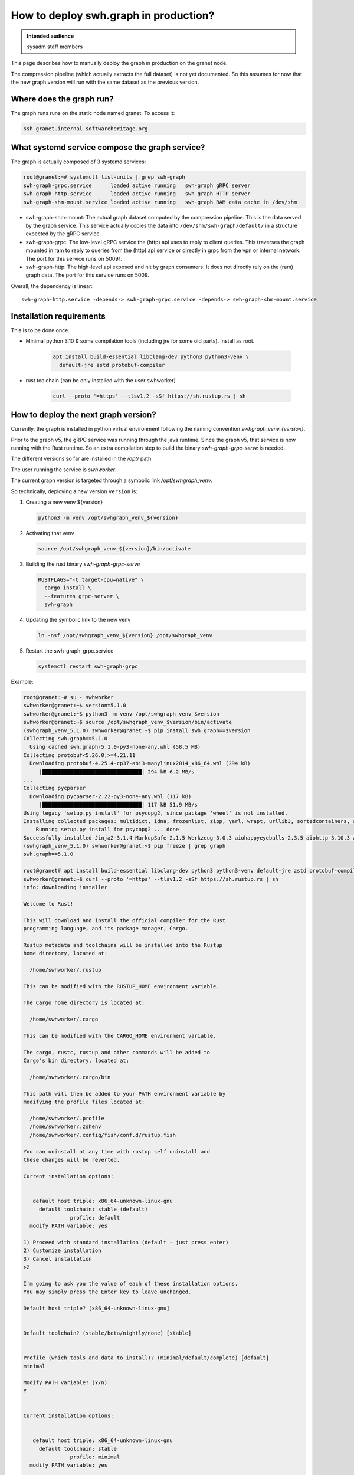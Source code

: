 .. _howto-deploy-swh-graph:

How to deploy swh.graph in production?
======================================

.. admonition:: Intended audience
   :class: important

   sysadm staff members

This page describes how to manually deploy the graph in production on the
granet node.

The compression pipeline (which actually extracts the full dataset) is not yet
documented. So this assumes for now that the new graph version will run with
the same dataset as the previous version.

.. _swh-graph-where-does-it-run:

Where does the graph run?
-------------------------

The graph runs runs on the static node named granet.
To access it:

.. code-block:: console

 ssh granet.internal.softwareheritage.org

What systemd service compose the graph service?
-----------------------------------------------

.. _swh-graph-what-systemd-services-are-used:

The graph is actually composed of 3 systemd services:

.. code-block:: console

 root@granet:~# systemctl list-units | grep swh-graph
 swh-graph-grpc.service      loaded active running   swh-graph gRPC server
 swh-graph-http.service      loaded active running   swh-graph HTTP server
 swh-graph-shm-mount.service loaded active running   swh-graph RAM data cache in /dev/shm

- swh-graph-shm-mount: The actual graph dataset computed by the compression
  pipeline. This is the data served by the graph service. This service
  actually copies the data into ``/dev/shm/swh-graph/default/`` in a structure
  expected by the gRPC service.

- swh-graph-grpc: The low-level gRPC service the (http) api uses to reply to
  client queries. This traverses the graph mounted in ram to reply to queries
  from the (http) api service or directly in grpc from the vpn or internal
  network. The port for this service runs on 50091.

- swh-graph-http: The high-level api exposed and hit by graph consumers. It
  does not directly rely on the (ram) graph data. The port for this service
  runs on 5009.

Overall, the dependency is linear:

::

   swh-graph-http.service -depends-> swh-graph-grpc.service -depends-> swh-graph-shm-mount.service

.. _swh-graph-installation-requirements:

Installation requirements
-------------------------

This is to be done once.

- Minimal python 3.10 & some compilation tools (including jre for some old
  parts). Install as root.

   .. code-block:: console

      apt install build-essential libclang-dev python3 python3-venv \
        default-jre zstd protobuf-compiler

- rust toolchain (can be only installed with the user swhworker)

   .. code-block:: console

      curl --proto '=https' --tlsv1.2 -sSf https://sh.rustup.rs | sh

.. _swh-graph-deploy-next-graph-version:

How to deploy the next graph version?
-------------------------------------

Currently, the graph is installed in python virtual environment following the
naming convention `swhgraph_venv_{version}`.

Prior to the graph v5, the gRPC service was running through the java
runtime. Since the graph v5, that service is now running with the Rust
runtime. So an extra compilation step to build the binary
`swh-graph-grpc-serve` is needed.

The different versions so far are installed in the `/opt/` path.

The user running the service is `swhworker`.

The current graph version is targeted through a symbolic link
`/opt/swhgraph_venv`.

So technically, deploying a new version ``version`` is:

1. Creating a new venv ${version}

   .. code-block:: console

    python3 -m venv /opt/swhgraph_venv_${version}

2. Activating that venv

   .. code-block:: console

    source /opt/swhgraph_venv_${version}/bin/activate

3. Building the rust binary `swh-graph-grpc-serve`

   .. code-block:: console

    RUSTFLAGS="-C target-cpu=native" \
      cargo install \
      --features grpc-server \
      swh-graph

4. Updating the symbolic link to the new venv

   .. code-block:: console

    ln -nsf /opt/swhgraph_venv_${version} /opt/swhgraph_venv

5. Restart the swh-graph-grpc.service

   .. code-block:: console

    systemctl restart swh-graph-grpc

Example:

.. code::

   root@granet:~# su - swhworker
   swhworker@granet:~$ version=5.1.0
   swhworker@granet:~$ python3 -m venv /opt/swhgraph_venv_$version
   swhworker@granet:~$ source /opt/swhgraph_venv_$version/bin/activate
   (swhgraph_venv_5.1.0) swhworker@granet:~$ pip install swh.graph==$version
   Collecting swh.graph==5.1.0
     Using cached swh.graph-5.1.0-py3-none-any.whl (58.5 MB)
   Collecting protobuf<5.26.0,>=4.21.11
     Downloading protobuf-4.25.4-cp37-abi3-manylinux2014_x86_64.whl (294 kB)
        |████████████████████████████████| 294 kB 6.2 MB/s
   ...
   Collecting pycparser
     Downloading pycparser-2.22-py3-none-any.whl (117 kB)
        |████████████████████████████████| 117 kB 51.9 MB/s
   Using legacy 'setup.py install' for psycopg2, since package 'wheel' is not installed.
   Installing collected packages: multidict, idna, frozenlist, zipp, yarl, wrapt, urllib3, sortedcontainers, six, packaging, MarkupSafe, exceptiongroup, charset-normalizer, certifi, attrs, async-timeout, aiosignal, aiohappyeyeballs, Werkzeug, typing-extensions, tenacity, sentry-sdk, requests, pyyaml, python-mimeparse, python-magic, python-dateutil, pycparser, Jinja2, itsdangerous, iso8601, importlib-metadata, hypothesis, gunicorn, deprecated, click, blinker, attrs-strict, aiohttp, swh.model, swh.core, msgpack, jmespath, flask, confluent-kafka, cffi, aiohttp-utils, swh.perfecthash, swh.journal, redis, psycopg2, geomet, botocore, types-urllib3, swh.objstorage, swh.counters, s3transfer, mypy-extensions, cassandra-driver, types-requests, types-protobuf, tqdm, swh.storage, pyorc, protobuf, plyvel, grpcio, boto3, swh.dataset, py4j, psutil, mypy-protobuf, grpcio-tools, swh.graph
       Running setup.py install for psycopg2 ... done
   Successfully installed Jinja2-3.1.4 MarkupSafe-2.1.5 Werkzeug-3.0.3 aiohappyeyeballs-2.3.5 aiohttp-3.10.3 aiohttp-utils-3.2.1 aiosignal-1.3.1 async-timeout-4.0.3 attrs-24.2.0 attrs-strict-1.0.1 blinker-1.8.2 boto3-1.34.160 botocore-1.34.160 cassandra-driver-3.29.1 certifi-2024.7.4 cffi-1.17.0 charset-normalizer-3.3.2 click-8.1.7 confluent-kafka-2.5.0 deprecated-1.2.14 exceptiongroup-1.2.2 flask-3.0.3 frozenlist-1.4.1 geomet-0.2.1.post1 grpcio-1.65.4 grpcio-tools-1.62.3 gunicorn-23.0.0 hypothesis-6.111.0 idna-3.7 importlib-metadata-8.2.0 iso8601-2.1.0 itsdangerous-2.2.0 jmespath-1.0.1 msgpack-1.0.8 multidict-6.0.5 mypy-extensions-1.0.0 mypy-protobuf-3.2.0 packaging-24.1 plyvel-1.5.1 protobuf-4.25.4 psutil-6.0.0 psycopg2-2.9.9 py4j-0.10.9.7 pycparser-2.22 pyorc-0.9.0 python-dateutil-2.9.0.post0 python-magic-0.4.27 python-mimeparse-1.6.0 pyyaml-6.0.2 redis-5.0.8 requests-2.32.3 s3transfer-0.10.2 sentry-sdk-2.13.0 six-1.16.0 sortedcontainers-2.4.0 swh.core-3.4.0 swh.counters-0.11.0 swh.dataset-1.6.0 swh.graph-5.1.0 swh.journal-1.5.2 swh.model-6.14.0 swh.objstorage-3.3.0 swh.perfecthash-1.3.2 swh.storage-2.7.0 tenacity-9.0.0 tqdm-4.66.5 types-protobuf-5.27.0.20240626 types-requests-2.31.0.6 types-urllib3-1.26.25.14 typing-extensions-4.12.2 urllib3-1.26.19 wrapt-1.16.0 yarl-1.9.4 zipp-3.20.0
   (swhgraph_venv_5.1.0) swhworker@granet:~$ pip freeze | grep graph
   swh.graph==5.1.0

   root@granet# apt install build-essential libclang-dev python3 python3-venv default-jre zstd protobuf-compiler
   swhworker@granet:~$ curl --proto '=https' --tlsv1.2 -sSf https://sh.rustup.rs | sh
   info: downloading installer

   Welcome to Rust!

   This will download and install the official compiler for the Rust
   programming language, and its package manager, Cargo.

   Rustup metadata and toolchains will be installed into the Rustup
   home directory, located at:

     /home/swhworker/.rustup

   This can be modified with the RUSTUP_HOME environment variable.

   The Cargo home directory is located at:

     /home/swhworker/.cargo

   This can be modified with the CARGO_HOME environment variable.

   The cargo, rustc, rustup and other commands will be added to
   Cargo's bin directory, located at:

     /home/swhworker/.cargo/bin

   This path will then be added to your PATH environment variable by
   modifying the profile files located at:

     /home/swhworker/.profile
     /home/swhworker/.zshenv
     /home/swhworker/.config/fish/conf.d/rustup.fish

   You can uninstall at any time with rustup self uninstall and
   these changes will be reverted.

   Current installation options:


      default host triple: x86_64-unknown-linux-gnu
        default toolchain: stable (default)
                  profile: default
     modify PATH variable: yes

   1) Proceed with standard installation (default - just press enter)
   2) Customize installation
   3) Cancel installation
   >2

   I'm going to ask you the value of each of these installation options.
   You may simply press the Enter key to leave unchanged.

   Default host triple? [x86_64-unknown-linux-gnu]


   Default toolchain? (stable/beta/nightly/none) [stable]


   Profile (which tools and data to install)? (minimal/default/complete) [default]
   minimal

   Modify PATH variable? (Y/n)
   Y


   Current installation options:


      default host triple: x86_64-unknown-linux-gnu
        default toolchain: stable
                  profile: minimal
     modify PATH variable: yes

   1) Proceed with selected options (default - just press enter)
   2) Customize installation
   3) Cancel installation
   >

   info: profile set to 'minimal'
   info: setting default host triple to x86_64-unknown-linux-gnu
   info: syncing channel updates for 'stable-x86_64-unknown-linux-gnu'
   info: latest update on 2024-08-08, rust version 1.80.1 (3f5fd8dd4 2024-08-06)
   info: downloading component 'cargo'
   info: downloading component 'rust-std'
   info: downloading component 'rustc'
   info: installing component 'cargo'
   info: installing component 'rust-std'
    26.7 MiB /  26.7 MiB (100 %)  12.5 MiB/s in  2s ETA:  0s
   info: installing component 'rustc'
    65.0 MiB /  65.0 MiB (100 %)  13.4 MiB/s in  4s ETA:  0s
   info: default toolchain set to 'stable-x86_64-unknown-linux-gnu'

     stable-x86_64-unknown-linux-gnu installed - rustc 1.80.1 (3f5fd8dd4 2024-08-06)


   Rust is installed now. Great!

   To get started you may need to restart your current shell.
   This would reload your PATH environment variable to include
   Cargo's bin directory ($HOME/.cargo/bin).

   To configure your current shell, you need to source
   the corresponding env file under $HOME/.cargo.

   This is usually done by running one of the following (note the leading DOT):
   . "$HOME/.cargo/env"            # For sh/bash/zsh/ash/dash/pdksh
   source "$HOME/.cargo/env.fish"  # For fish

   swhworker@granet:~$ cargo version
   cargo 1.80.1 (376290515 2024-07-16)

   swhworker@granet:~$ RUSTFLAGS="-C target-cpu=native" \
     cargo install --git https://gitlab.softwareheritage.org/swh/devel/swh-graph.git \
       --features grpc-server \
       swh-graph
       Updating git repository `https://gitlab.softwareheritage.org/swh/devel/swh-graph.git`
     Installing swh-graph v5.1.0 (https://gitlab.softwareheritage.org/swh/devel/swh-graph.git#8840f5a2)
       Updating crates.io index
        Locking 350 packages to latest compatible versions
         Adding addr2line v0.22.0 (latest: v0.24.1)
         Adding anes v0.1.6 (latest: v0.2.0)
         Adding aquamarine v0.1.12 (latest: v0.5.0)

   ...
      Compiling tonic-middleware v0.1.4
      Compiling tonic-reflection v0.11.0
       Finished `release` profile [optimized + debuginfo] target(s) in 3m 08s
     Installing /home/swhworker/.cargo/bin/swh-graph-grpc-serve
     Installing /home/swhworker/.cargo/bin/swh-graph-hash
     Installing /home/swhworker/.cargo/bin/swh-graph-index
     Installing /home/swhworker/.cargo/bin/swh-graph-node2type
      Installed package `swh-graph v5.1.0 (https://gitlab.softwareheritage.org/swh/devel/swh-graph.git#8840f5a2)` (executables `swh-graph-grpc-serve`, `swh-graph-hash`, `swh-graph-index`, `swh-graph-node2type`)

   swhworker@granet:~$ ls -lah .cargo/bin/swh-graph*
   -rwxr-xr-x 1 swhworker swhworker 62M Aug 14 16:28 .cargo/bin/swh-graph-grpc-serve
   -rwxr-xr-x 1 swhworker swhworker 14M Aug 14 16:27 .cargo/bin/swh-graph-hash
   -rwxr-xr-x 1 swhworker swhworker 29M Aug 14 16:27 .cargo/bin/swh-graph-index
   -rwxr-xr-x 1 swhworker swhworker 28M Aug 14 16:27 .cargo/bin/swh-graph-node2type

   root@granet:~# ln -nsf /opt/swhgraph_venv_5.1.0/ /opt/swhgraph_venv
   root@granet:~# systemctl restart swh-graph-grpc.service
   root@granet:~# systemctl status swh-graph-grpc.service
   ● swh-graph-grpc.service - swh-graph gRPC server
        Loaded: loaded (/etc/systemd/system/swh-graph-grpc.service; enabled; preset: enabled)
        Active: active (running) since Tue 2024-08-27 09:29:13 UTC; 3h 36min ago
      Main PID: 486308 (swh-graph-grpc-)
         Tasks: 49 (limit: 629145)
        Memory: 9.9G
           CPU: 8.294s
        CGroup: /system.slice/swh-graph-grpc.service
                └─486308 /home/swhworker/.cargo/bin/swh-graph-grpc-serve -vv --bind "[::]:50091" /dev/shm/swh-graph/default/graph

   Aug 27 09:29:13 granet systemd[1]: Started swh-graph-grpc.service - swh-graph gRPC server.
   Aug 27 09:29:14 granet swh[486308]: INFO:swh.graph.config:using swh-graph JAR: /opt/swhgraph_venv_5.1.0/lib/python3.11/site-packages/swh/graph/swh-graph.jar
   Aug 27 09:29:14 granet swh[486308]: INFO:swh.graph.cli:Starting gRPC server: /home/swhworker/.cargo/bin/swh-graph-grpc-serve -vv --bind '[::]:50091' /dev/shm/swh-graph/default/graph
   Aug 27 09:29:14 granet swh[486308]: 2024-08-27T09:29:14+00:00 - INFO - Loading graph
   Aug 27 09:29:21 granet swh[486308]: 2024-08-27T09:29:21+00:00 - INFO - Starting server
